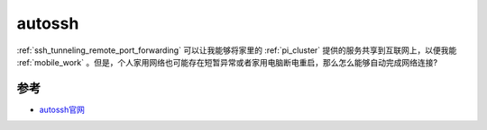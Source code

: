 .. _autossh:

============
autossh
============

:ref:`ssh_tunneling_remote_port_forwarding` 可以让我能够将家里的 :ref:`pi_cluster` 提供的服务共享到互联网上，以便我能 :ref:`mobile_work` 。但是，个人家用网络也可能存在短暂异常或者家用电脑断电重启，那么怎么能够自动完成网络连接?



参考
=======

- `autossh官网 <https://www.harding.motd.ca/autossh/>`_
